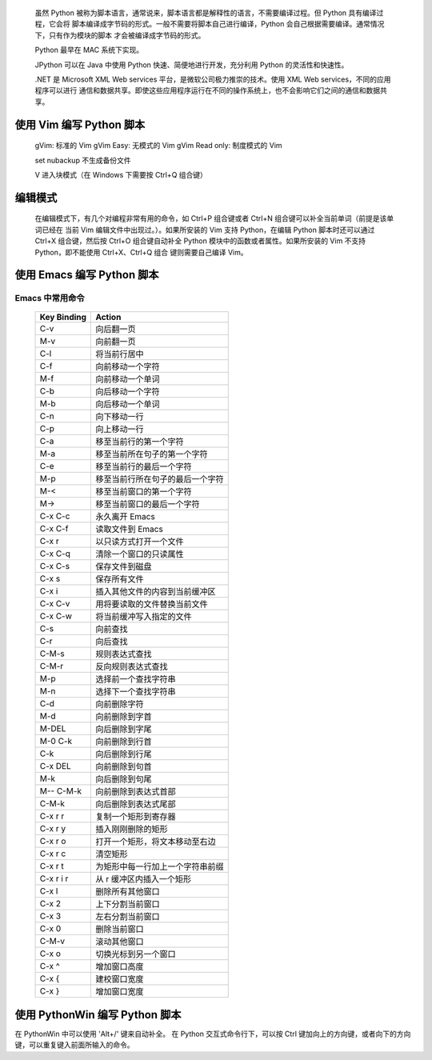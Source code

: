 	虽然 Python 被称为脚本语言，通常说来，脚本语言都是解释性的语言，不需要编译过程。但 Python 具有编译过程，它会将
	脚本编译成字节码的形式。一般不需要将脚本自己进行编译，Python 会自己根据需要编译。通常情况下，只有作为模块的脚本
	才会被编译成字节码的形式。

	Python 最早在 MAC 系统下实现。

	JPython 可以在 Java 中使用 Python 快速、简便地进行开发，充分利用 Python 的灵活性和快速性。

	.NET 是 Microsoft XML Web services 平台，是微软公司极力推崇的技术。使用 XML Web services，不同的应用程序可以进行
	通信和数据共享。即使这些应用程序运行在不同的操作系统上，也不会影响它们之间的通信和数据共享。

使用 Vim 编写 Python 脚本
=========================
	gVim: 标准的 Vim
	gVim Easy: 无模式的 Vim
	gVim Read only: 制度模式的 Vim

	set nubackup 
	不生成备份文件

	V 进入块模式（在 Windows 下需要按 Ctrl+Q 组合键）

编辑模式
========
	在编辑模式下，有几个对编程非常有用的命令，如 Ctrl+P 组合键或者 Ctrl+N 组合键可以补全当前单词（前提是该单词已经在
	当前 Vim 编辑文件中出现过。）。如果所安装的 Vim 支持 Python，在编辑 Python 脚本时还可以通过 Ctrl+X 组合键，然后按
	Ctrl+O 组合键自动补全 Python 模块中的函数或者属性。如果所安装的 Vim 不支持 Python，即不能使用 Ctrl+X、Ctrl+Q 组合
	键则需要自己编译 Vim。


使用 Emacs 编写 Python 脚本
===========================


Emacs 中常用命令
----------------

	===========   =======================
	Key Binding	Action
	===========   =======================
	C-v		向后翻一页
	M-v		向前翻一页
	C-l		将当前行居中
	C-f		向前移动一个字符
	M-f		向前移动一个单词
	C-b		向后移动一个字符
	M-b		向后移动一个单词
	C-n		向下移动一行
	C-p		向上移动一行
	C-a		移至当前行的第一个字符
	M-a		移至当前所在句子的第一个字符
	C-e		移至当前行的最后一个字符
	M-p		移至当前行所在句子的最后一个字符
	M-<		移至当前窗口的第一个字符
	M->		移至当前窗口的最后一个字符
	C-x C-c		永久离开 Emacs
	C-x C-f		读取文件到 Emacs
	C-x r		以只读方式打开一个文件
	C-x C-q		清除一个窗口的只读属性
	C-x C-s 	保存文件到磁盘
	C-x s 		保存所有文件
	C-x i		插入其他文件的内容到当前缓冲区
	C-x C-v		用将要读取的文件替换当前文件
	C-x C-w		将当前缓冲写入指定的文件
	C-s		向前查找
	C-r		向后查找
	C-M-s		规则表达式查找
	C-M-r		反向规则表达式查找
	M-p		选择前一个查找字符串
	M-n		选择下一个查找字符串
	C-d		向前删除字符
	M-d		向前删除到字首
	M-DEL		向后删除到字尾
	M-0 C-k		向前删除到行首
	C-k		向后删除到行尾
	C-x DEL		向前删除到句首
	M-k		向后删除到句尾
	M-- C-M-k	向前删除到表达式首部
	C-M-k		向后删除到表达式尾部
	C-x r r		复制一个矩形到寄存器
	C-x r y		插入刚刚删除的矩形
	C-x r o		打开一个矩形，将文本移动至右边
	C-x r c		清空矩形
	C-x r t		为矩形中每一行加上一个字符串前缀
	C-x r i r	从 r 缓冲区内插入一个矩形
	C-x l		删除所有其他窗口
	C-x 2		上下分割当前窗口
	C-x 3		左右分割当前窗口
	C-x 0		删除当前窗口
	C-M-v		滚动其他窗口
	C-x o 		切换光标到另一个窗口
	C-x ^		增加窗口高度
	C-x {		建校窗口宽度
	C-x }		增加窗口宽度
	===========   =======================

使用 PythonWin 编写 Python 脚本
===============================
在 PythonWin 中可以使用 'Alt+/' 键来自动补全。
在 Python 交互式命令行下，可以按 Ctrl 键加向上的方向键，或者向下的方向键，可以重复键入前面所输入的命令。

